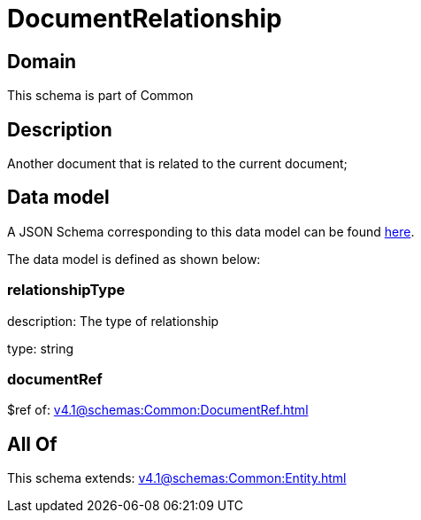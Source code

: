 = DocumentRelationship

[#domain]
== Domain

This schema is part of Common

[#description]
== Description

Another document that is related to the current document;


[#data_model]
== Data model

A JSON Schema corresponding to this data model can be found https://tmforum.org[here].

The data model is defined as shown below:


=== relationshipType
description: The type of relationship

type: string


=== documentRef
$ref of: xref:v4.1@schemas:Common:DocumentRef.adoc[]


[#all_of]
== All Of

This schema extends: xref:v4.1@schemas:Common:Entity.adoc[]
